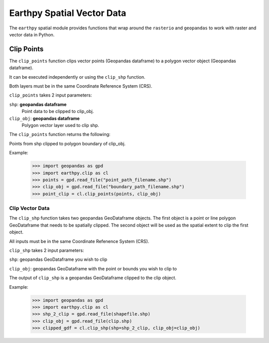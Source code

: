 Earthpy Spatial Vector Data
===========================

The ``earthpy`` spatial module provides functions that wrap around the ``rasterio``
and ``geopandas`` to work with raster and vector data in Python.

Clip Points
-----------

The ``clip_points`` function clips vector points (Geopandas dataframe) to a
polygon vector object (Geopandas dataframe).

It can be executed independently or using the ``clip_shp`` function.

Both layers must be in the same Coordinate Reference System (CRS).

``clip_points`` takes 2 input parameters:

``shp``: **geopandas dataframe**
    Point data to be clipped to clip_obj.

``clip_obj``: **geopandas dataframe**
    Polygon vector layer used to clip shp.

The ``clip_points`` function returns the following:

Points from shp clipped to polygon boundary of clip_obj.

Example:

    >>> import geopandas as gpd
    >>> import earthpy.clip as cl
    >>> points = gpd.read_file("point_path_filename.shp")
    >>> clip_obj = gpd.read_file("boundary_path_filename.shp")
    >>> point_clip = cl.clip_points(points, clip_obj)

Clip Vector Data
~~~~~~~~~~~~~~~~

The ``clip_shp`` function takes two geopandas GeoDataframe objects. The first
object is a point or line polygon GeoDataframe that needs to be spatially clipped.
The second object will be used as the spatial extent to clip the first object.

All inputs must be in the same Coordinate Refenence System (CRS).

``clip_shp`` takes 2 input parameters:

``shp``: geopandas GeoDataframe you wish to clip

``clip_obj``: geopandas GeoDataframe with the point or bounds you wish to clip to

The output of ``clip_shp`` is a geopandas GeoDataframe clipped to the clip object.

Example:

    >>> import geopandas as gpd
    >>> import earthpy.clip as cl
    >>> shp_2_clip = gpd.read_file(shapefile.shp)
    >>> clip_obj = gpd.read_file(clip.shp)
    >>> clipped_gdf = cl.clip_shp(shp=shp_2_clip, clip_obj=clip_obj)
